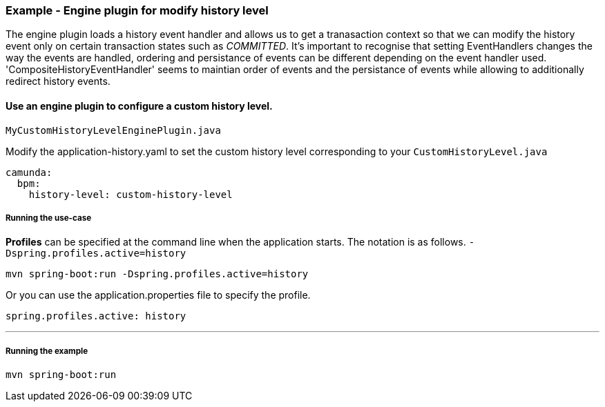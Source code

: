 ### [[history-enigne-plugin]] Example -  Engine plugin for modify history level

====
The engine plugin loads a history event handler and allows us to get a tranasaction context so that we can modify the history event only on certain transaction states such as _COMMITTED_. It's important to recognise that setting EventHandlers changes the way the events are handled, ordering and persistance of events can be different depending on the event handler used. 'CompositeHistoryEventHandler' seems to maintian order of events and the persistance of events while allowing to additionally redirect history events.
====

#### Use an engine plugin to configure a custom history level.

    MyCustomHistoryLevelEnginePlugin.java

Modify the application-history.yaml to set the custom history level corresponding to your `CustomHistoryLevel.java`
```yaml
camunda:
  bpm:
    history-level: custom-history-level
```

##### Running the use-case

**Profiles** can be specified at the command line when the application starts. The notation is as follows. `-Dspring.profiles.active=history`

```
mvn spring-boot:run -Dspring.profiles.active=history
```

Or you can use the application.properties file to specify the profile.

```yaml
spring.profiles.active: history
```

---

##### Running the example

```
mvn spring-boot:run
```
